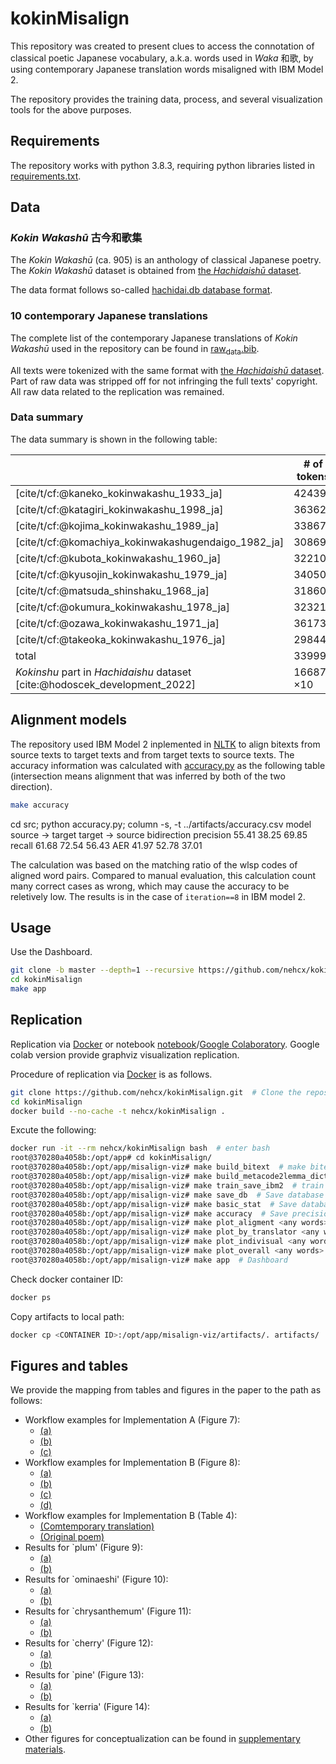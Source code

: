#+bibliography: ./data/translations/raw_data.bib

* kokinMisalign
This repository was created to present clues to access the connotation
of classical poetic Japanese vocabulary, a.k.a. words used in /Waka/
和歌, by using contemporary Japanese translation words misaligned with
IBM Model 2.

The repository provides the training data, process, and several
visualization tools for the above purposes.

** Requirements
The repository works with python 3.8.3, requiring python libraries
listed in [[https://github.com/nehcx/kokinMisalign/blob/master/requirements.txt][requirements.txt]].

** Data
*** /Kokin Wakashū/ 古今和歌集
The /Kokin Wakashū/ (ca. 905) is an anthology of classical Japanese
poetry. The /Kokin Wakashū/ dataset is obtained from
[[https://github.com/yamagen/hachidaishu][the /Hachidaishū/ dataset]].

The data format follows so-called [[https://github.com/idiig/misalign-viz/tree/master/data/hachidaishu#hachidaidb-database-format][hachidai.db database format]].

*** 10 contemporary Japanese translations
The complete list of the contemporary Japanese translations of /Kokin
Wakashū/ used in the repository can be found in
[[https://github.com/nehcx/kokinMisalign/blob/master/data/translations/raw_data.bib][raw_data.bib]].

All texts were tokenized with the same format with [[https://github.com/yamagen/hachidaishu][the /Hachidaishū/
dataset]]. Part of raw data was stripped off for not infringing the full
texts' copyright. All raw data related to the replication was
remained.

*** Data summary
The data summary is shown in the following table:
|                                                                            |     # of tokens | # of types |     # of texts |
|----------------------------------------------------------------------------+-----------------+------------+----------------|
| [cite/t/cf:@kaneko_kokinwakashu_1933_ja]                                   |           42439 |       3356 |           1000 |
| [cite/t/cf:@katagiri_kokinwakashu_1998_ja]                                 |           36362 |       2882 |           1000 |
| [cite/t/cf:@kojima_kokinwakashu_1989_ja]                                   |           33867 |       2955 |           1000 |
| [cite/t/cf:@komachiya_kokinwakashugendaigo_1982_ja]                        |           30869 |       2692 |           1000 |
| [cite/t/cf:@kubota_kokinwakashu_1960_ja]                                   |           32210 |       2701 |           1000 |
| [cite/t/cf:@kyusojin_kokinwakashu_1979_ja]                                 |           34050 |       2770 |           1000 |
| [cite/t/cf:@matsuda_shinshaku_1968_ja]                                     |           31860 |       3007 |           1000 |
| [cite/t/cf:@okumura_kokinwakashu_1978_ja]                                  |           32321 |       3153 |           1000 |
| [cite/t/cf:@ozawa_kokinwakashu_1971_ja]                                    |           36173 |       3384 |           1000 |
| [cite/t/cf:@takeoka_kokinwakashu_1976_ja]                                  |           29844 |       2861 |           1000 |
|----------------------------------------------------------------------------+-----------------+------------+----------------|
| total                                                                      |          339995 |       8252 |          10000 |
|----------------------------------------------------------------------------+-----------------+------------+----------------|
| /Kokinshu/ part in /Hachidaishu/ dataset [cite:@hodoscek_development_2022] | 16687 \times 10 |       1496 | 1000 \times 10 |

** Alignment models
The repository used IBM Model 2 inplemented in [[https://www.nltk.org/][NLTK]] to align bitexts
from source texts to target texts and from target texts to source
texts. The accuracy information was calculated with [[https://github.com/nehcx/kokinMisalign/blob/master/src/accuracy.py][accuracy.py]] as
the following table (intersection means alignment that was inferred by
both of the two direction).

#+BEGIN_SRC sh :results raw
  make accuracy
#+END_SRC

#+RESULTS[7f435add1cc23d88ce3b2ff1057c2e4e1ddaabf0]:
cd src; python accuracy.py; column -s, -t ../artifacts/accuracy.csv
model      source → target  target → source  bidirection
precision  55.41            38.25            69.85
recall     61.68            72.54            56.43
AER        41.97            52.78            37.01

The calculation was based on the matching ratio of the wlsp codes of
aligned word pairs. Compared to manual evaluation, this calculation
count many correct cases as wrong, which may cause the accuracy to be
reletively low. The results is in the case of =iteration==8= in IBM
model 2.

** Usage

Use the Dashboard.
#+BEGIN_SRC sh :results raw
  git clone -b master --depth=1 --recursive https://github.com/nehcx/kokinMisalign.git  # Clone the repository
  cd kokinMisalign
  make app
#+END_SRC

** Replication
Replication via [[https://docker.com][Docker]] or notebook
[[https://github.com/nehcx/kokinMisalign/blob/master/replication.ipynb][notebook]]/[[https://colab.research.google.com/drive/1tx1CmVssgJJ8MfsBTnRrYJ-GUyP3F2-L#scrollTo=AKwgFnwoe1VQ][Google
Colaboratory]]. Google colab version provide graphviz visualization
replication. 

Procedure of replication via [[https://docker.com][Docker]] is as follows.

#+BEGIN_SRC sh :results raw
  git clone https://github.com/nehcx/kokinMisalign.git  # Clone the repository
  cd kokinMisalign
  docker build --no-cache -t nehcx/kokinMisalign .  
#+END_SRC

Excute the following:
#+BEGIN_SRC sh
  docker run -it --rm nehcx/kokinMisalign bash  # enter bash
  root@370280a4058b:/opt/app# cd kokinMisalign/
  root@370280a4058b:/opt/app/misalign-viz# make build_bitext  # make bitexts.csv
  root@370280a4058b:/opt/app/misalign-viz# make build_metacode2lemma_dict  # make metacode2lemma dictionary
  root@370280a4058b:/opt/app/misalign-viz# make train_save_ibm2  # train and save ibm model 2
  root@370280a4058b:/opt/app/misalign-viz# make save_db  # Save database for query
  root@370280a4058b:/opt/app/misalign-viz# make basic_stat  # Save database basic statistic description
  root@370280a4058b:/opt/app/misalign-viz# make accuracy  # Save precision, recall and AER
  root@370280a4058b:/opt/app/misalign-viz# make plot_aligment <any words>  # alignment visualization
  root@370280a4058b:/opt/app/misalign-viz# make plot_by_translator <any words>  # network-by-translators visualization
  root@370280a4058b:/opt/app/misalign-viz# make plot_indivisual <any words>  # network-by-translator-s for single poem visualization
  root@370280a4058b:/opt/app/misalign-viz# make plot_overall <any words>  # overall network visualization
  root@370280a4058b:/opt/app/misalign-viz# make app  # Dashboard
#+END_SRC

Check docker container ID:
#+BEGIN_SRC sh 
  docker ps
#+END_SRC

Copy artifacts to local path:
#+BEGIN_SRC sh
  docker cp <CONTAINER ID>:/opt/app/misalign-viz/artifacts/. artifacts/
#+END_SRC

** Figures and tables
We provide the mapping from tables and figures in the paper to the
path as follows:

- Workflow examples for Implementation A (Figure 7):
  - [[https://github.com/nehcx/kokinMisalign/tree/master/artifacts/results/ominaeshi-dash-heatmap.svg][(a)]]
  - [[https://github.com/nehcx/kokinMisalign/tree/master/artifacts/results/ominaeshi-226-dash-network.svg][(b)]]
  - [[https://github.com/nehcx/kokinMisalign/tree/master/artifacts/results/ominaeshi-dash-network.svg][(c)]]
- Workflow examples for Implementation B (Figure 8):
  - [[https://github.com/nehcx/kokinMisalign/tree/master/supplementary_materials/plum-OP.svg][(a)]]
  - [[https://github.com/nehcx/kokinMisalign/tree/master/supplementary_materials/plum-CT.svg][(b)]]
  - [[https://github.com/nehcx/kokinMisalign/tree/master/supplementary_materials/plum-opISct.svg][(c)]]
  - [[https://github.com/nehcx/kokinMisalign/tree/master/supplementary_materials/plum-OP056CT155-RS-e.svg][(d)]]
- Workflow examples for Implementation B (Table 4):
  - [[https://github.com/nehcx/kokinMisalign/tree/master/supplementary_materials/plum-CT155e.md][(Comtemporary translation)]]  
  - [[https://github.com/nehcx/kokinMisalign/tree/master/supplementary_materials/plum-OP056e.md][(Original poem)]]
- Results for `plum' (Figure 9):
  - [[https://github.com/nehcx/kokinMisalign/tree/master/artifacts/results/ume.svg][(a)]]
  - [[https://github.com/nehcx/kokinMisalign/tree/master/supplementary_materials/results_implementation_2/umeOP56CT155.svg][(b)]]
- Results for `ominaeshi' (Figure 10):
  - [[https://github.com/nehcx/kokinMisalign/tree/master/artifacts/results/ominaeshi.svg][(a)]]
  - [[https://github.com/nehcx/kokinMisalign/tree/master/supplementary_materials/results_implementation_2/ominaeshiOP3CT14.svg][(b)]]
- Results for `chrysanthemum' (Figure 11):
  - [[https://github.com/nehcx/kokinMisalign/tree/master/artifacts/results/kiku.svg][(a)]]
  - [[https://github.com/nehcx/kokinMisalign/tree/master/supplementary_materials/results_implementation_2/kikuOP3CT13.svg][(b)]]
- Results for `cherry' (Figure 12):
  - [[https://github.com/nehcx/kokinMisalign/tree/master/artifacts/results/sakura.svg][(a)]]
  - [[https://github.com/nehcx/kokinMisalign/tree/master/supplementary_materials/results_implementation_2/sakuraOP3CT14.svg][(b)]]
- Results for `pine' (Figure 13):
  - [[https://github.com/nehcx/kokinMisalign/tree/master/artifacts/results/matsu.svg][(a)]]
  - [[https://github.com/nehcx/kokinMisalign/tree/master/supplementary_materials/results_implementation_2/matsuOP5CT15.svg][(b)]]
- Results for `kerria' (Figure 14):
  - [[https://github.com/nehcx/kokinMisalign/tree/master/artifacts/results/yamabuki.svg][(a)]]
  - [[https://github.com/nehcx/kokinMisalign/tree/master/supplementary_materials/results_implementation_2/yamabukiOP3CT11.svg][(b)]]
- Other figures for conceptualization can be found in
  [[./supplementary_materials/][supplementary materials]].    

#+print_bibliography:
